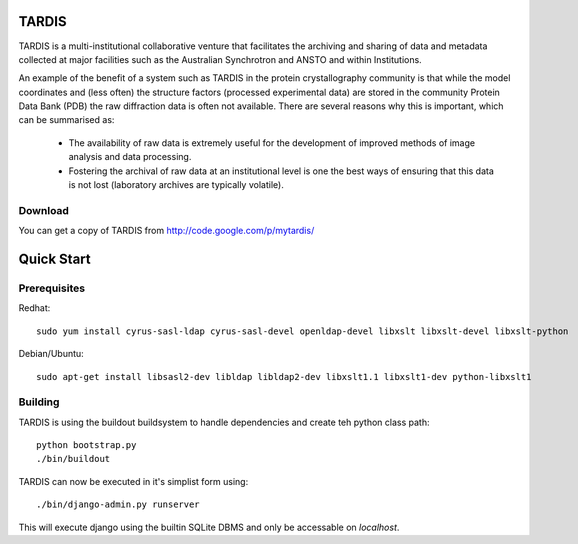 ======
TARDIS
======

TARDIS is a multi-institutional collaborative venture that facilitates the archiving and sharing of data and metadata collected at major facilities such as the Australian Synchrotron and ANSTO and within Institutions.

An example of the benefit of a system such as TARDIS in the protein crystallography community is that while the model coordinates and (less often) the structure factors (processed experimental data) are stored in the community Protein Data Bank (PDB) the raw diffraction data is often not available. There are several reasons why this is important, which can be summarised as:

 * The availability of raw data is extremely useful for the development of improved methods of image analysis and data processing.
 * Fostering the archival of raw data at an institutional level is one the best ways of ensuring that this data is not lost (laboratory archives are typically volatile).

Download
--------

You can get a copy of TARDIS from http://code.google.com/p/mytardis/

===========
Quick Start
===========

Prerequisites
-------------

Redhat::

   sudo yum install cyrus-sasl-ldap cyrus-sasl-devel openldap-devel libxslt libxslt-devel libxslt-python

Debian/Ubuntu::

   sudo apt-get install libsasl2-dev libldap libldap2-dev libxslt1.1 libxslt1-dev python-libxslt1

Building
--------

TARDIS is using the buildout buildsystem to handle dependencies and create teh python class path::

   python bootstrap.py
   ./bin/buildout

TARDIS can now be executed in it's simplist form using::

   ./bin/django-admin.py runserver

This will execute django using the builtin SQLite DBMS and only be accessable on *localhost*.


.. seealso::

   http://www.buildout.org
      The Buildout homepage.


